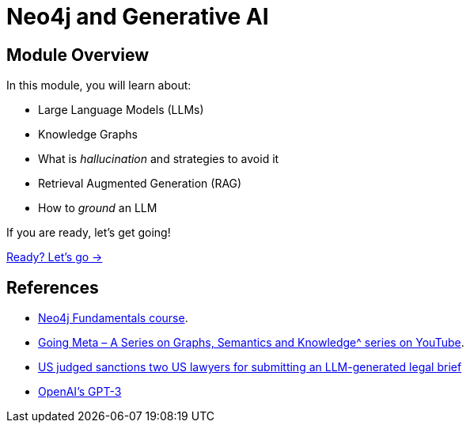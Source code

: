 = Neo4j and Generative AI
:order: 1

== Module Overview

In this module, you will learn about:

* Large Language Models (LLMs)
* Knowledge Graphs
* What is _hallucination_ and strategies to avoid it
* Retrieval Augmented Generation (RAG)
* How to _ground_ an LLM

If you are ready, let's get going!

link:./1-neo4j-and-genai/[Ready? Let's go →, role=btn]

== References

* link:/courses/neo4j-fundamentals/[Neo4j Fundamentals course^].
* link:https://www.youtube.com/watch?v=NQqWBnyQlS4&list=PL9Hl4pk2FsvX-5QPvwChB-ni_mFF97rCE[Going Meta – A Series on Graphs, Semantics and Knowledge^ series on YouTube^].
* link:https://www.reuters.com/legal/new-york-lawyers-sanctioned-using-fake-chatgpt-cases-legal-brief-2023-06-22/[US judged sanctions two US lawyers for submitting an LLM-generated legal brief^]
* link:https://en.wikipedia.org/wiki/GPT-3[OpenAI's GPT-3^]